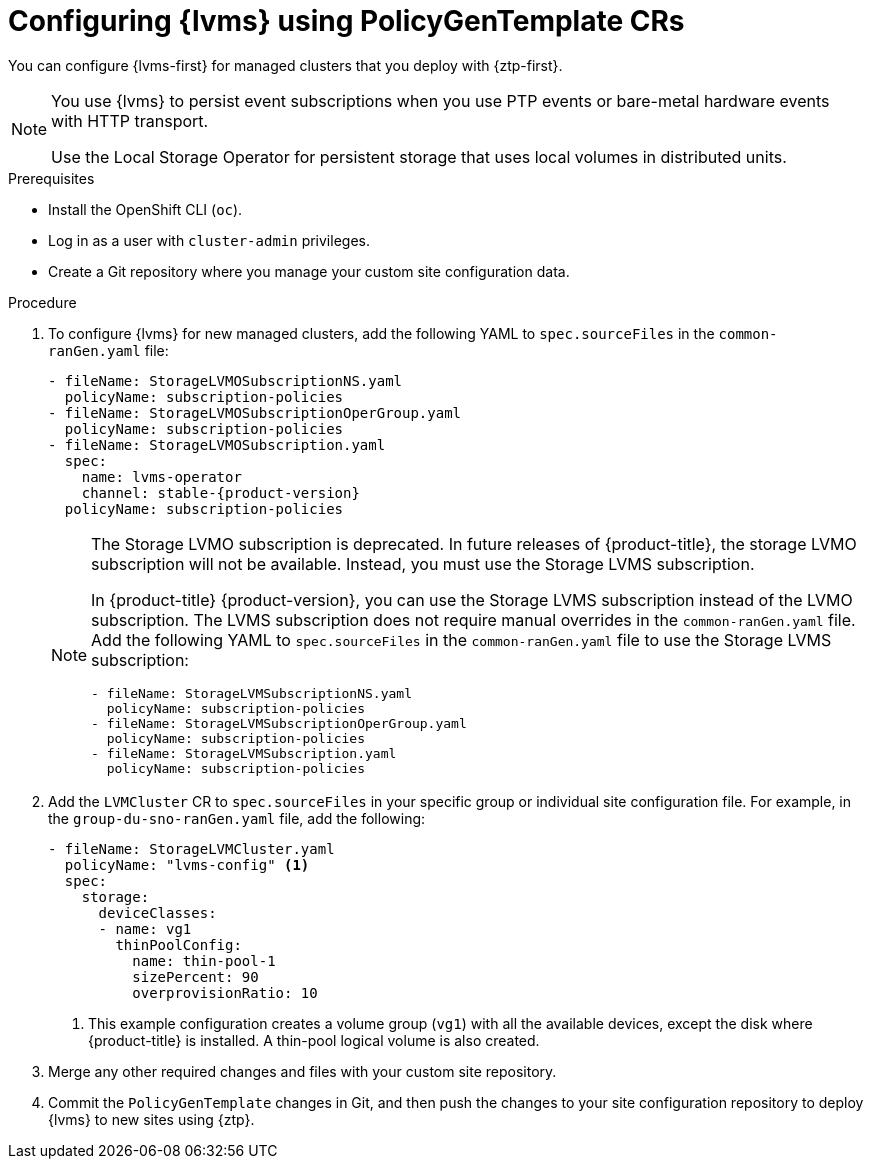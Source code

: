 // Module included in the following assemblies:
//
// * scalability_and_performance/ztp_far_edge/ztp-advanced-policy-config.adoc

:_mod-docs-content-type: PROCEDURE
[id="ztp-provisioning-lvm-storage_{context}"]
= Configuring {lvms} using PolicyGenTemplate CRs

You can configure {lvms-first} for managed clusters that you deploy with {ztp-first}.

[NOTE]
====
You use {lvms} to persist event subscriptions when you use PTP events or bare-metal hardware events with HTTP transport.

Use the Local Storage Operator for persistent storage that uses local volumes in distributed units.
====

.Prerequisites

* Install the OpenShift CLI (`oc`).

* Log in as a user with `cluster-admin` privileges.

* Create a Git repository where you manage your custom site configuration data.

.Procedure

. To configure {lvms} for new managed clusters, add the following YAML to `spec.sourceFiles` in the `common-ranGen.yaml` file:
+
[source,yaml,subs="attributes+"]
----
- fileName: StorageLVMOSubscriptionNS.yaml
  policyName: subscription-policies
- fileName: StorageLVMOSubscriptionOperGroup.yaml
  policyName: subscription-policies
- fileName: StorageLVMOSubscription.yaml
  spec:
    name: lvms-operator
    channel: stable-{product-version}
  policyName: subscription-policies
----
+
[NOTE]
====
The Storage LVMO subscription is deprecated. In future releases of {product-title}, the storage LVMO subscription will not be available. Instead, you must use the Storage LVMS subscription.

In {product-title} {product-version}, you can use the Storage LVMS subscription instead of the LVMO subscription. The LVMS subscription does not require manual overrides in the `common-ranGen.yaml` file. Add the following YAML to `spec.sourceFiles` in the `common-ranGen.yaml` file to use the Storage LVMS subscription:

[source,yaml]
----
- fileName: StorageLVMSubscriptionNS.yaml
  policyName: subscription-policies
- fileName: StorageLVMSubscriptionOperGroup.yaml
  policyName: subscription-policies
- fileName: StorageLVMSubscription.yaml
  policyName: subscription-policies
----

====

. Add the `LVMCluster` CR to `spec.sourceFiles` in your specific group or individual site configuration file. For example, in the `group-du-sno-ranGen.yaml` file, add the following:
+
[source,yaml]
----
- fileName: StorageLVMCluster.yaml
  policyName: "lvms-config" <1>
  spec:
    storage:
      deviceClasses:
      - name: vg1
        thinPoolConfig:
          name: thin-pool-1
          sizePercent: 90
          overprovisionRatio: 10
----
<1> This example configuration creates a volume group (`vg1`) with all the available devices, except the disk where {product-title} is installed.
A thin-pool logical volume is also created.

. Merge any other required changes and files with your custom site repository.

. Commit the `PolicyGenTemplate` changes in Git, and then push the changes to your site configuration repository to deploy {lvms} to new sites using {ztp}.
